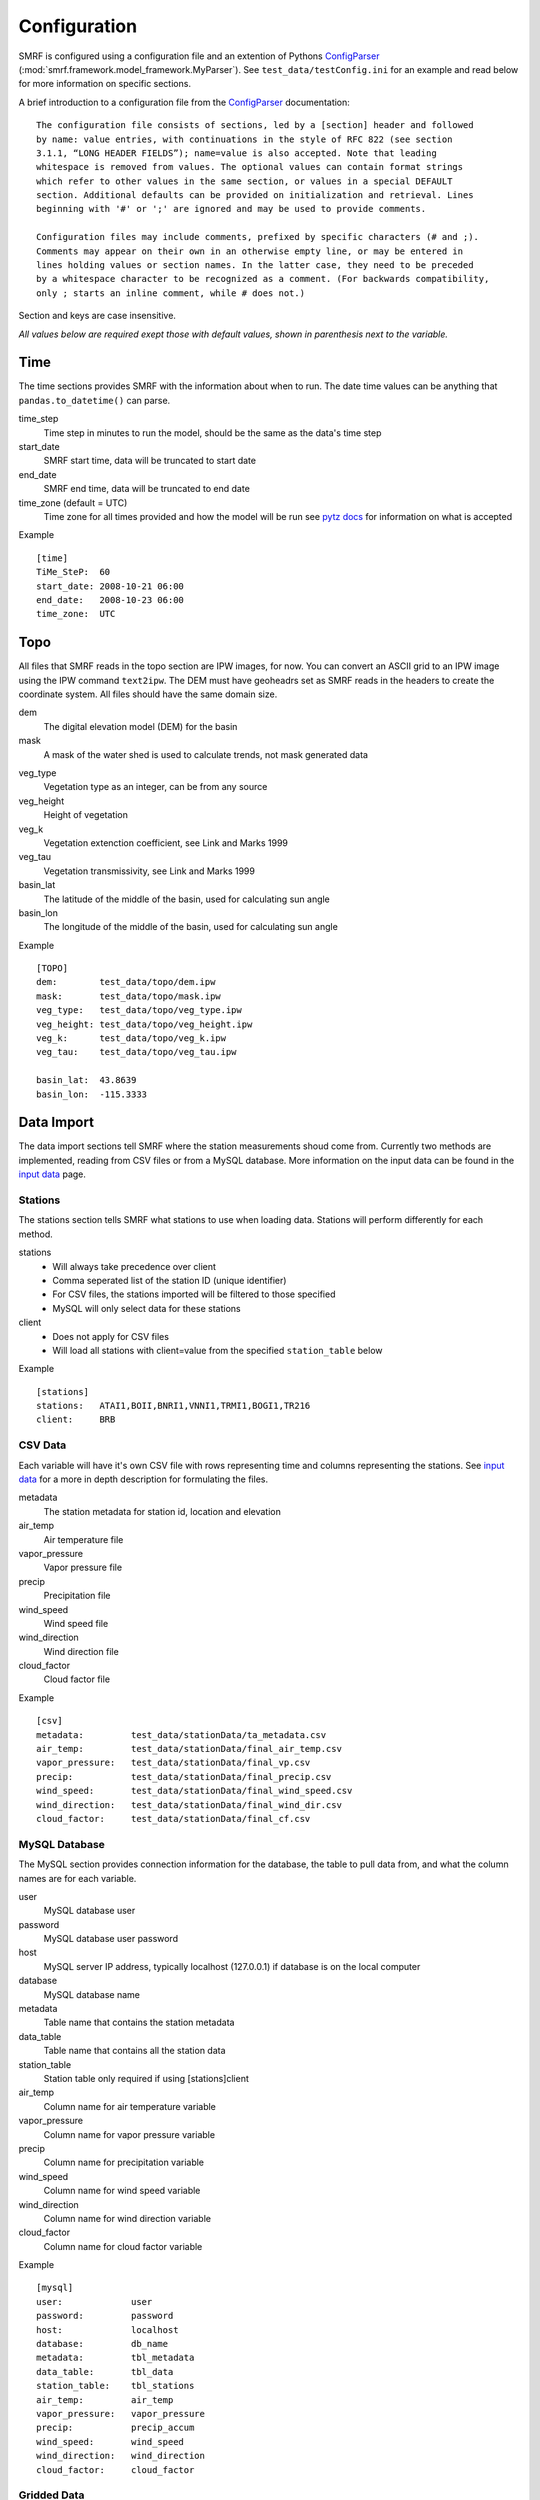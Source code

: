 
Configuration
=============

SMRF is configured using a configuration file and an extention of Pythons 
`ConfigParser`_ (:mod:`smrf.framework.model_framework.MyParser`). See 
``test_data/testConfig.ini`` for an example and read below for more information
on specific sections.

A brief introduction to a configuration file from the `ConfigParser`_ documentation: ::

   The configuration file consists of sections, led by a [section] header and followed 
   by name: value entries, with continuations in the style of RFC 822 (see section 
   3.1.1, “LONG HEADER FIELDS”); name=value is also accepted. Note that leading 
   whitespace is removed from values. The optional values can contain format strings 
   which refer to other values in the same section, or values in a special DEFAULT 
   section. Additional defaults can be provided on initialization and retrieval. Lines 
   beginning with '#' or ';' are ignored and may be used to provide comments.
    
   Configuration files may include comments, prefixed by specific characters (# and ;). 
   Comments may appear on their own in an otherwise empty line, or may be entered in 
   lines holding values or section names. In the latter case, they need to be preceded 
   by a whitespace character to be recognized as a comment. (For backwards compatibility, 
   only ; starts an inline comment, while # does not.)

Section and keys are case insensitive.

*All values below are required exept those with default values, shown in
parenthesis next to the variable.*


Time
----

The time sections provides SMRF with the information about when to run. The date time
values can be anything that ``pandas.to_datetime()`` can parse. 

time_step
   Time step in minutes to run the model, should be the same as the data's time step
   
start_date
   SMRF start time, data will be truncated to start date
   
end_date
   SMRF end time, data will be truncated to end date
   
time_zone (default = UTC)
   Time zone for all times provided and how the model will be run
   see `pytz docs <http://pytz.sourceforge.net/>`_ for information on what is accepted

Example ::
   
   [time]
   TiMe_SteP:  60
   start_date: 2008-10-21 06:00
   end_date:   2008-10-23 06:00
   time_zone:  UTC   


Topo
----

All files that SMRF reads in the topo section are IPW images, for now.
You can convert an ASCII grid to an IPW image using the IPW command
``text2ipw``.  The DEM must have geoheadrs set as SMRF reads in the headers
to create the coordinate system. All files should have the same domain size.

dem
   The digital elevation model (DEM) for the basin
   
mask
   A mask of the water shed is used to calculate trends, not mask generated data
   
.. _veg_type:

veg_type
   Vegetation type as an integer, can be from any source
   
veg_height
   Height of vegetation
   
veg_k
   Vegetation extenction coefficient, see Link and Marks 1999
   
veg_tau
   Vegetation transmissivity, see Link and Marks 1999
   
basin_lat
   The latitude of the middle of the basin, used for calculating sun angle

basin_lon
   The longitude of the middle of the basin, used for calculating sun angle   

Example ::

   [TOPO]
   dem:        test_data/topo/dem.ipw
   mask:       test_data/topo/mask.ipw
   veg_type:   test_data/topo/veg_type.ipw
   veg_height: test_data/topo/veg_height.ipw
   veg_k:      test_data/topo/veg_k.ipw
   veg_tau:    test_data/topo/veg_tau.ipw
   
   basin_lat:  43.8639
   basin_lon:  -115.3333
   
   

Data Import
-----------

The data import sections tell SMRF where the station measurements shoud
come from.  Currently two methods are implemented, reading from CSV files or
from a MySQL database.  More information on the input data can be found in
the `input data <input_data.html>`_ page.


Stations
````````

The stations section tells SMRF what stations to use when loading data. Stations
will perform differently for each method.  

stations
   * Will always take precedence over client
   * Comma seperated list of the station ID (unique identifier)
   * For CSV files, the stations imported will be filtered to those specified
   * MySQL will only select data for these stations
   
client
   * Does not apply for CSV files
   * Will load all stations with client=value from the specified ``station_table`` below
   
Example ::

   [stations]
   stations:   ATAI1,BOII,BNRI1,VNNI1,TRMI1,BOGI1,TR216
   client:     BRB


CSV Data
````````

Each variable will have it's own CSV file with rows representing time and 
columns representing the stations.  See `input data <input_data.html>`_ for
a more in depth description for formulating the files.

metadata
   The station metadata for station id, location and elevation

air_temp
   Air temperature file
   
vapor_pressure
   Vapor pressure file
   
precip
   Precipitation file
   
wind_speed
   Wind speed file
   
wind_direction
   Wind direction file
   
cloud_factor
   Cloud factor file
   
Example ::

   [csv]
   metadata:         test_data/stationData/ta_metadata.csv
   air_temp:         test_data/stationData/final_air_temp.csv
   vapor_pressure:   test_data/stationData/final_vp.csv
   precip:           test_data/stationData/final_precip.csv
   wind_speed:       test_data/stationData/final_wind_speed.csv
   wind_direction:   test_data/stationData/final_wind_dir.csv
   cloud_factor:     test_data/stationData/final_cf.csv


MySQL Database
``````````````

The MySQL section provides connection information for the database, 
the table to pull data from, and what the column names are for each variable.

user
   MySQL database user
   
password
   MySQL database user password
   
host
   MySQL server IP address, typically localhost (127.0.0.1) if database
   is on the local computer
   
database
   MySQL database name
   
metadata
   Table name that contains the station metadata
   
data_table
   Table name that contains all the station data
  
station_table
   Station table only required if using [stations]client
   
air_temp
   Column name for air temperature variable
   
vapor_pressure
   Column name for vapor pressure variable
   
precip
   Column name for precipitation variable
   
wind_speed
   Column name for wind speed variable
   
wind_direction
   Column name for wind direction variable
   
cloud_factor
   Column name for cloud factor variable
   
Example ::

   [mysql]
   user:             user
   password:         password
   host:             localhost
   database:         db_name
   metadata:         tbl_metadata
   data_table:       tbl_data
   station_table:    tbl_stations
   air_temp:         air_temp
   vapor_pressure:   vapor_pressure
   precip:           precip_accum
   wind_speed:       wind_speed
   wind_direction:   wind_direction
   cloud_factor:     cloud_factor

Gridded Data
````````````

Gridded data can be passed to SMRF. At the moment, only WRF model outputs
are easily ingested. The required variables in the NetCDF file can be
found in the `input data <input_data.html>`_ page and the ``test_data/testConfig_Grid.ini``
sample configuration file. 

file
   File name for the NetCDF file
   
data_type
   What type of gridded data is expected, currently only WRF is implemented
   
zone_number
   For converting latitude and longitude to X and Y UTM coordinates
  
zone_letter
   For converting latitude and longitude to X and Y UTM coordinates

Example ::

   [gridded]
   file:             ./test_data/wrfout_d02_2016-03-10.nc
   data_type:        wrf
   zone_number:      11
   zone_letter:      N


.. _dist-methods:

Distribution methods
--------------------

The distribution parameter will tell SMRF how to distribute each variable if
required. Different options exist depending on the distribution selected.  Currently
two distribution techniques are implemented, inverse distance weighting and 
detrended kriging.  More information on the distribution methods can be 
found in the `distribution methods <dist_methods.html>`_ page.


Inverse Distance Weighting
``````````````````````````

When inverse distance weighting is selected, an option exist to detrend
the distribution by elevation, distribute the residuals, and retrend to
elevation. The slope can be specified to constrain the fit.

distribution: idw
   idw for inverse distance weighting
   
detrend (default = false)
   defaults to false, true will detrend before distributing
   
slope (default = 0)
   if detrend is true, constain the slope to positive (1), negative (-1), 
   or no constraint (0, default)
   
Example ::

   distribution:  idw
   detrend:       true
   slope:         -1


Detrended Kriging
`````````````````

Select detrended kriging for the distribution method will follow the methods
developed by Garen and Marks, 2005.  

distribution: dk
   dk for detrended kriging
   
slope (default = 0)
   Constain the slope to positive (1), negative (-1), or no constraint (0, default)
   
dk_nthreads (default = 1)
   Number of processors to use in the kriging calculation
   
Example ::

   distribution:  dk
   slope:         -1
   dk_nthreads:   12
   

Gridded
```````

.. _here: http://docs.scipy.org/doc/scipy/reference/generated/scipy.interpolate.griddata.html

Select ``grid`` when importing a gridded dataset.  While IDW and DK can be performed on
a gridded dataset, the amount of memory required will be tremendous (i.e. storing 1500 x 1500 x 3500 matrix).
Therefore, the gridded distribution uses :mod:`scipy.interpolate.griddata` (documentation `here`_)
to interpolate between the grid cells.

distribution: grid
   grid for gridded interpolation
   
method:
   Interpolation method - nearest, linear, cubic 1-D, cubic 2-D
   
detrend (default = false)
   defaults to false, true will detrend before distributing
   
slope (default = 0)
   if detrend is true, constain the slope to positive (1), negative (-1), 
   or no constraint (0, default)
   
mask
   Use grid cells only within the mask for detrending
   
Example ::

   distribution:     grid
   method:           linear
   detrend:          true
   slope:            -1
   mask:             true

Variable configuration
----------------------

Each variable can further filter the stations to use and with what method 
to use for distribution. More information on the variable calculations can
be found in the `API documentation <api.html>`_ for that variables module.

All variables have the following parameters:

stations
   If set, only these stations will be used, else all possible stations
   that were loaded will be used

Air temperature
```````````````

Takes the ``air_temp`` data and distributes using :mod:`smrf.distribute.air_temp`

distribution
   :ref:`Distribution method <dist-methods>` with other parameters

Example ::

   [air_temp]
   
   stations:         ATAI1,BNRI1,VNNI1,TRMI1,BOGI1,TR216
   distribution:     idw
   detrend:          true
   slope:            -1


Vapor pressure
``````````````

Distribute ``vapor_pressure`` data using :mod:`smrf.distribute.vapor_pressure`. 
The module also calculates the dew point temperature for estimating 
precipitation phase.

distribution
   :ref:`Distribution method <dist-methods>` with other parameters
   
tolerance
   Convergence tolerance in dew point calculation
   
nthread
   Number of processors to use in dew point calculation
   
Example ::
   [vapor_pressure]
   
   stations:         BNRI1,BOGI1,ATAI1,TR216
   distribution:     idw
   detrend:          true  
   slope:            -1
   tolerance:        0.01
   nthreads:         6  


Wind speed and direction
````````````````````````

Distributes wind speed and direction using :mod:`smrf.distribute.wind`.
The wind direction distributes the ``wind_direction`` data using the 
specified distribution method. Wind speed is estimated using the methods
developed by Winstral et al, 2002. The maxus value at each station can be
enhanced as well as specifying if the station is on a highpoint (peak) which
will observe higher wind speeds.  Vegetation enhancements are also
specified base on the integer value in the :ref:`veg_type<veg_type>` image.


distribution
   :ref:`Distribution method <dist-methods>` with other parameters, distributes
   the wind direction
   
maxus_netcdf
   maxus NetCDF with 'maxus' variable, see :mod:`smrf.utils.wind_model`
   
station_id: enhancement_value
   Each station can have its own enhancement value specified as a name: value
   pair.  
   
station_default
   Applies the value to all stations not specified.
   
peak
   Comma seperated list of stations that are on a peak or highpoint.  The
   minimum maxus  value of all directions will be used to ensure that the
   wind speeds are within reason
   
veg_default
   Applies the value to all vegetation not specified
   
veg_(integer)
   Integer represents the value in the :ref:`veg_type<veg_type>` image
 
reduction_factor
   If wind speeds are still off, here is a scaling factor
   
Example ::

   [wind]
   stations:         TR216,VNNI1,ATAI1
   distribution:     idw
   detrend:          false
   maxus_netcdf:     test_data/topo/maxus.nc
   
   # enhancement for each site
   TR216:            0
   VNNI1:            3.0   
   ATAI1:            5.0
   station_default:  11.4
   
   peak:             TR216 
            
   # enhancement for vegetation
   veg_default:      11.4
   veg_41:           11.4
   veg_42:           11.4
   veg_43:           3.3
   
   reduction_factor: 0.7   

Precipitation
`````````````

Distributes the ``precip`` data using :mod:`smrf.distribute.precipitation`.

distribution
   :ref:`Distribution method <dist-methods>` with other parameters
   
Example::

   [precip]
   stations:         BNRI1,BOGI1,ATAI1,TRMI1,VNNI1
   distribution:     dk
   slope:            -1
   dk_nthreads:      12

Albedo
``````

No distribution is performed for albedo as it uses the distributed
precipitation to estimate time since last storm.  The following set the
parameters for the albedo calculation.

grain_size (default = 300)
   Effective grain radius of snow after last storm (mu m)
   
max_grain (default = 2000)
   Maximum grain radius expected from grain growth (mu m)
   
dirt (default = 2.0)
   Effective contamination for adjustment to visible albedo (usually between 1.5-3.0)

Example ::

   [albedo]
   grain_size:    300
   max_grain:     2000
   dirt:          2.0


Solar
`````

Distributes the ``cloud_factor`` data using :mod:`smrf.distribute.solar`.
Specify atmosphic parameters for calculating the clear sky radiation

distribution
   :ref:`Distribution method <dist-methods>` with other parameters
   
clear_opt_depth (default = 100)
   Elevation of optical depth measurement

clear_tau (default = 0.2)
   optical depth at z
   
clear_omega (default = 0.85)
   Single-scattering albedo

clear_gamma (default = 0.3)
   Scattering asymmetry parameter

Thermal
```````

Thermal requires no distribution methods.

nthreads
   Number of processors to calculate clear sky thermal radiation
   
Example ::

   [thermal]
   nthreads:      4
   

Soil temperature
````````````````

Soil temperature requires no distribution methods.

temp
   soil temperature value
   
Example ::

   [soil_temp]
   temp:       -2.5


Output
------

Specify variable output frequency, variables, and what file type.

frequency
   Frequency in time step that should be written to disk
   
out_location
   Location to put the files
   
variables
   Comma seperated list of variables to output
   
file_type
   Type of file to output, currently only netcdf is implemented
   
Example ::

   [output]
   frequency:     1 
   out_location:  ~/Desktop/test/   
   variables:     thermal, air_temp, vapor_pressure, wind_speed, net_solar, precip
   file_type:     netcdf

Logging
-------

SMRF using Python's `logging`_ module
to output relevant information about SMRF processes.

log_level
   info, debug, warn, or error
   
log_file
   If specified, will log to a file, if not, then will log to console
   
Example ::

   [logging]
   log_level:     debug
   log_file:      log.out

System variables
----------------

System variables to specify some special options for SMRF.

temp_dir
   Location to put working files, if not specified will attempt to use
   the environment variable WORKDIR
   
threading
   Whether or not to use threading and data queues to store variables. Each
   variable will be on it's own thread operating independently of other threads
   but putting and getting data from the queue
   
max_values
   Maximum number of time steps to keep in the data queue
   
Example ::

   [system]
   temp_dir:      /tmp
   threading:     true
   max_values:    2



.. _ConfigParser: https://docs.python.org/2/library/configparser.html
.. _logging: https://docs.python.org/2/library/logging.html
